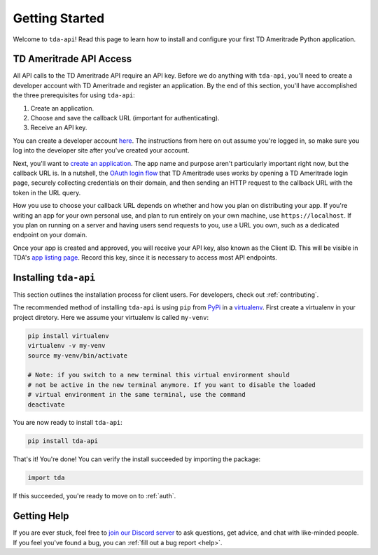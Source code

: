 .. _getting_started:

===============
Getting Started
===============

Welcome to ``tda-api``! Read this page to learn how to install and configure 
your first TD Ameritrade Python application.

++++++++++++++++++++++++
TD Ameritrade API Access
++++++++++++++++++++++++

All API calls to the TD Ameritrade API require an API key. Before we do 
anything with ``tda-api``, you'll need to create a developer account with TD 
Ameritrade and register an application. By the end of this section, you'll have 
accomplished the three prerequisites for using ``tda-api``:

1. Create an application.
#. Choose and save the callback URL (important for authenticating).
#. Receive an API key.

You can create a developer account `here <https://developer.tdameritrade.com/
user/register>`__. The instructions from here on out assume you're logged in,
so make sure you log into the developer site after you've created your account.

Next, you'll want to `create an application
<https://developer.tdameritrade.com/user/me/apps/add>`__. The app name and 
purpose aren't particularly important right now, but the callback URL is. In a 
nutshell, the `OAuth login flow <https://requests-oauthlib.readthedocs.io/en/
latest/oauth2_workflow.html#web-application-flow>`__ that TD Ameritrade uses
works by opening a TD Ameritrade login page, securely collecting credentials on 
their domain, and then sending an HTTP request to the callback URL with the 
token in the URL query.

How you use to choose your callback URL depends on whether and how you 
plan on distributing your app. If you're writing an app for your own personal 
use, and plan to run entirely on your own machine, use ``https://localhost``. If
you plan on running on a server and having users send requests to you, use a URL
you own, such as a dedicated endpoint on your domain.

Once your app is created and approved, you will receive your API key, also known
as the Client ID. This will be visible in TDA's `app listing page <https://
developer.tdameritrade.com/user/me/apps>`__. Record this key, since it 
is necessary to access most API endpoints.

++++++++++++++++++++++
Installing ``tda-api``
++++++++++++++++++++++

This section outlines the installation process for client users. For developers, 
check out :ref:`contributing`.

The recommended method of installing ``tda-api`` is using ``pip`` from
`PyPi <https://pypi.org/project/tda-api/>`__ in a `virtualenv <https://
virtualenv.pypa.io/en/latest/>`__. First create a virtualenv in your project 
diretory. Here we assume your virtualenv is called ``my-venv``:

.. code-block:: shell

  pip install virtualenv
  virtualenv -v my-venv
  source my-venv/bin/activate

  # Note: if you switch to a new terminal this virtual environment should 
  # not be active in the new terminal anymore. If you want to disable the loaded
  # virtual environment in the same terminal, use the command
  deactivate

You are now ready to install ``tda-api``:

.. code-block:: shell

  pip install tda-api

That's it! You're done! You can verify the install succeeded by importing the 
package:

.. code-block:: python

  import tda

If this succeeded, you're ready to move on to :ref:`auth`.

++++++++++++
Getting Help
++++++++++++

If you are ever stuck, feel free to  `join our Discord server
<https://discord.gg/nfrd9gh>`__ to ask questions, get advice, and chat with 
like-minded people. If you feel you've found a bug, you can :ref:`fill out a bug 
report <help>`.
